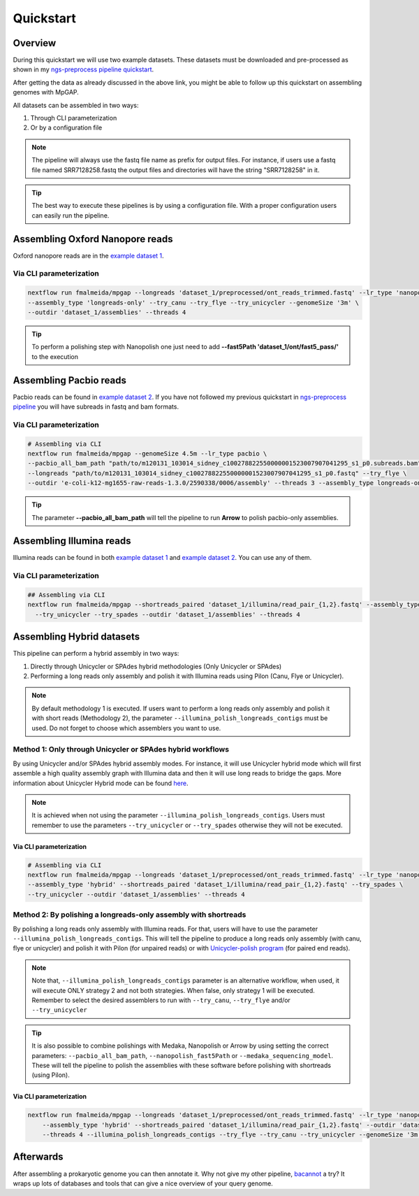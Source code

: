 .. _quickstart:

**********
Quickstart
**********

Overview
========

During this quickstart we will use two example datasets. These datasets must be downloaded and pre-processed as
shown in my `ngs-preprocess pipeline quickstart <https://ngs-preprocess.readthedocs.io/en/latest/quickstart.html>`_.

After getting the data as already discussed in the above link, you might be able to follow up this quickstart on
assembling genomes with MpGAP.

All datasets can be assembled in two ways:

1. Through CLI parameterization
2. Or by a configuration file

.. note::

  The pipeline will always use the fastq file name as prefix for output files. For instance, if users use a
  fastq file named SRR7128258.fastq the output files and directories will have the string "SRR7128258" in it.

.. tip::

  The best way to execute these pipelines is by using a configuration file.
  With a proper configuration users can easily run the pipeline.

Assembling Oxford Nanopore reads
================================

Oxford nanopore reads are in the `example dataset 1 <https://ngs-preprocess.readthedocs.io/en/latest/quickstart.html#id2>`_.

Via CLI parameterization
------------------------

.. code-block:: bash

  nextflow run fmalmeida/mpgap --longreads 'dataset_1/preprocessed/ont_reads_trimmed.fastq' --lr_type 'nanopore' \
  --assembly_type 'longreads-only' --try_canu --try_flye --try_unicycler --genomeSize '3m' \
  --outdir 'dataset_1/assemblies' --threads 4

.. tip::

  To perform a polishing step with Nanopolish one just need to add **--fast5Path 'dataset_1/ont/fast5_pass/'** to the execution

Assembling Pacbio reads
=======================

Pacbio reads can be found in `example dataset 2 <https://ngs-preprocess.readthedocs.io/en/latest/quickstart.html#id3>`_.
If you have not followed my previous quickstart in `ngs-preprocess pipeline <https://ngs-preprocess.readthedocs.io/en/latest/>`_
you will have subreads in fastq and bam formats.

Via CLI parameterization
------------------------

.. code-block:: bash

  # Assembling via CLI
  nextflow run fmalmeida/mpgap --genomeSize 4.5m --lr_type pacbio \
  --pacbio_all_bam_path "path/to/m120131_103014_sidney_c100278822550000001523007907041295_s1_p0.subreads.bam" \
  --longreads "path/to/m120131_103014_sidney_c100278822550000001523007907041295_s1_p0.fastq" --try_flye \
  --outdir 'e-coli-k12-mg1655-raw-reads-1.3.0/2590338/0006/assembly' --threads 3 --assembly_type longreads-only

.. tip::

  The parameter **--pacbio_all_bam_path** will tell the pipeline to run **Arrow** to polish pacbio-only assemblies.

Assembling Illumina reads
=========================

Illumina reads can be found in both `example dataset 1 <https://ngs-preprocess.readthedocs.io/en/latest/quickstart.html#id2>`_
and `example dataset 2 <https://ngs-preprocess.readthedocs.io/en/latest/quickstart.html#id3>`_. You can use any of them.

Via CLI parameterization
------------------------

.. code-block:: bash

  ## Assembling via CLI
  nextflow run fmalmeida/mpgap --shortreads_paired 'dataset_1/illumina/read_pair_{1,2}.fastq' --assembly_type 'illumina-only' \
    --try_unicycler --try_spades --outdir 'dataset_1/assemblies' --threads 4

Assembling Hybrid datasets
==========================

This pipeline can perform a hybrid assembly in two ways:

1. Directly through Unicycler or SPAdes hybrid methodologies (Only Unicycler or SPAdes)
2. Performing a long reads only assembly and polish it with Illumina reads using Pilon (Canu, Flye or Unicycler).

.. note::

  By default methodology 1 is executed. If users want to perform a long reads only assembly and polish it with short reads (Methodology 2),
  the parameter ``--illumina_polish_longreads_contigs`` must be used. Do not forget to choose which assemblers you want to use.


Method 1: Only through Unicycler or SPAdes hybrid workflows
-----------------------------------------------------------

By using Unicycler and/or SPAdes hybrid assembly modes. For instance, it will use Unicycler hybrid mode which will first assemble a high quality assembly graph with Illumina
data and then it will use long reads to bridge the gaps. More information about Unicycler Hybrid mode can be found `here <https://github.com/rrwick/Unicycler#method-hybrid-assembly>`_.

.. note::

  It is achieved when not using the parameter ``--illumina_polish_longreads_contigs``. Users must remember to use the parameters ``--try_unicycler``
  or ``--try_spades`` otherwise they will not be executed.

Via CLI parameterization
""""""""""""""""""""""""

.. code-block:: bash

  # Assembling via CLI
  nextflow run fmalmeida/mpgap --longreads 'dataset_1/preprocessed/ont_reads_trimmed.fastq' --lr_type 'nanopore' \
  --assembly_type 'hybrid' --shortreads_paired 'dataset_1/illumina/read_pair_{1,2}.fastq' --try_spades \
  --try_unicycler --outdir 'dataset_1/assemblies' --threads 4

Method 2: By polishing a longreads-only assembly with shortreads
----------------------------------------------------------------

By polishing a long reads only assembly with Illumina reads. For that, users will have to use the parameter ``--illumina_polish_longreads_contigs``. This will tell the pipeline to
produce a long reads only assembly (with canu, flye or unicycler) and polish it with Pilon (for unpaired reads) or with `Unicycler-polish program <https://github.com/rrwick/Unicycler/blob/master/docs/unicycler-polish.md>`_ (for paired end reads).

.. note::

  Note that, ``--illumina_polish_longreads_contigs`` parameter is an alternative workflow, when used, it will execute ONLY strategy 2 and not both strategies.
  When false, only strategy 1 will be executed. Remember to select the desired assemblers to run with ``--try_canu``, ``--try_flye`` and/or ``--try_unicycler``

.. tip::

  It is also possible to combine polishings with Medaka, Nanopolish or Arrow by using setting the correct parameters:
  ``--pacbio_all_bam_path``, ``--nanopolish_fast5Path`` or ``--medaka_sequencing_model``. These will tell the pipeline to polish the
  assemblies with these software before polishing with shortreads (using Pilon).

Via CLI parameterization
""""""""""""""""""""""""

.. code-block:: bash

  nextflow run fmalmeida/mpgap --longreads 'dataset_1/preprocessed/ont_reads_trimmed.fastq' --lr_type 'nanopore' \
      --assembly_type 'hybrid' --shortreads_paired 'dataset_1/illumina/read_pair_{1,2}.fastq' --outdir 'dataset_1/assemblies' \
      --threads 4 --illumina_polish_longreads_contigs --try_flye --try_canu --try_unicycler --genomeSize '3m'

Afterwards
==========

After assembling a prokaryotic genome you can then annotate it. Why not give my other pipeline, `bacannot <https://bacannot.readthedocs.io/en/latest/>`_ a try? It wraps up lots
of databases and tools that can give a nice overview of your query genome.
